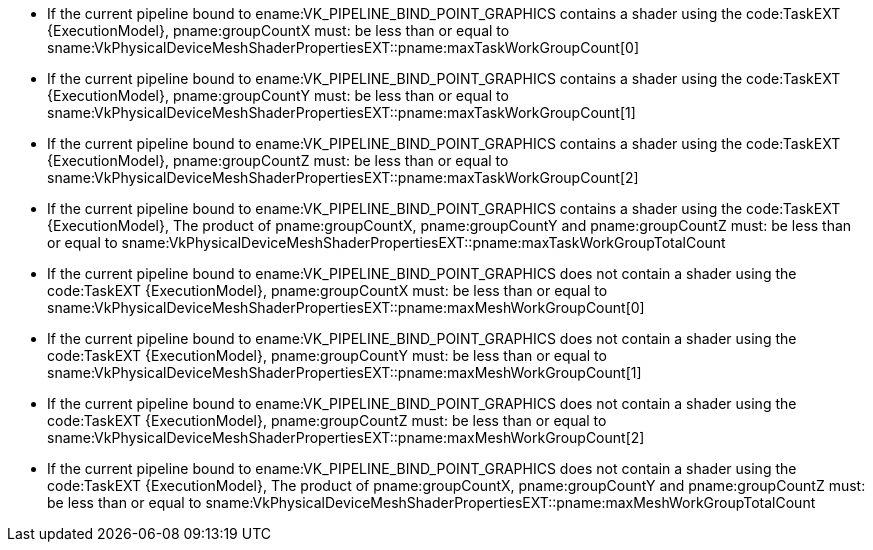 // Copyright 2022 The Khronos Group Inc.
//
// SPDX-License-Identifier: CC-BY-4.0

// Common Valid Usage
// Common limits for draw mesh commands

  * If the current pipeline bound to ename:VK_PIPELINE_BIND_POINT_GRAPHICS
    contains a shader using the code:TaskEXT {ExecutionModel},
    pname:groupCountX must: be less than or equal to
    sname:VkPhysicalDeviceMeshShaderPropertiesEXT::pname:maxTaskWorkGroupCount[0]
  * If the current pipeline bound to ename:VK_PIPELINE_BIND_POINT_GRAPHICS
    contains a shader using the code:TaskEXT {ExecutionModel},
    pname:groupCountY must: be less than or equal to
    sname:VkPhysicalDeviceMeshShaderPropertiesEXT::pname:maxTaskWorkGroupCount[1]
  * If the current pipeline bound to ename:VK_PIPELINE_BIND_POINT_GRAPHICS
    contains a shader using the code:TaskEXT {ExecutionModel},
    pname:groupCountZ must: be less than or equal to
    sname:VkPhysicalDeviceMeshShaderPropertiesEXT::pname:maxTaskWorkGroupCount[2]
  * If the current pipeline bound to ename:VK_PIPELINE_BIND_POINT_GRAPHICS
    contains a shader using the code:TaskEXT {ExecutionModel},
    The product of pname:groupCountX, pname:groupCountY and
    pname:groupCountZ must: be less than or equal to
    sname:VkPhysicalDeviceMeshShaderPropertiesEXT::pname:maxTaskWorkGroupTotalCount
  * If the current pipeline bound to ename:VK_PIPELINE_BIND_POINT_GRAPHICS
    does not contain a shader using the code:TaskEXT {ExecutionModel},
    pname:groupCountX must: be less than or equal to
    sname:VkPhysicalDeviceMeshShaderPropertiesEXT::pname:maxMeshWorkGroupCount[0]
  * If the current pipeline bound to ename:VK_PIPELINE_BIND_POINT_GRAPHICS
    does not contain a shader using the code:TaskEXT {ExecutionModel},
    pname:groupCountY must: be less than or equal to
    sname:VkPhysicalDeviceMeshShaderPropertiesEXT::pname:maxMeshWorkGroupCount[1]
  * If the current pipeline bound to ename:VK_PIPELINE_BIND_POINT_GRAPHICS
    does not contain a shader using the code:TaskEXT {ExecutionModel},
    pname:groupCountZ must: be less than or equal to
    sname:VkPhysicalDeviceMeshShaderPropertiesEXT::pname:maxMeshWorkGroupCount[2]
  * If the current pipeline bound to ename:VK_PIPELINE_BIND_POINT_GRAPHICS
    does not contain a shader using the code:TaskEXT {ExecutionModel},
    The product of pname:groupCountX, pname:groupCountY and
    pname:groupCountZ must: be less than or equal to
    sname:VkPhysicalDeviceMeshShaderPropertiesEXT::pname:maxMeshWorkGroupTotalCount

// Common Valid Usage
